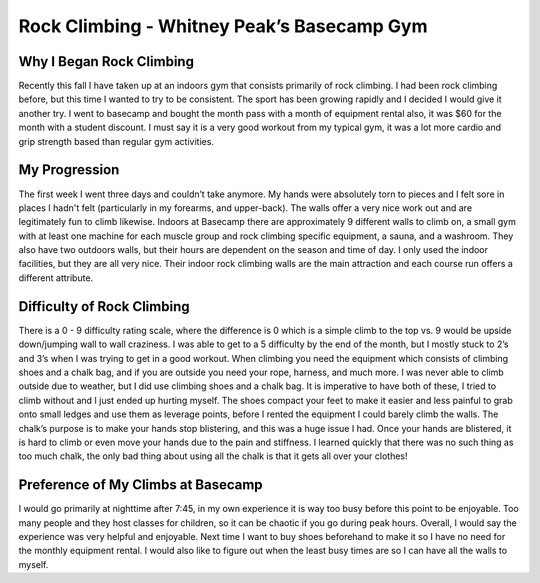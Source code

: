 
============================================
Rock Climbing - Whitney Peak’s Basecamp Gym
============================================

Why I Began Rock Climbing
=========================

Recently this fall I have taken up at an indoors gym that consists primarily of rock climbing. I had been rock climbing before, but this time I wanted to try to be consistent. The sport has been growing rapidly and I decided I would give it another try. I went to basecamp and bought the month pass with a month of equipment rental also, it was $60 for the month with a student discount. I must say it is a very good workout from my typical gym, it was a lot more cardio and grip strength based than regular gym activities. 

My Progression
==============

The first week I went three days and couldn’t take anymore. My hands were absolutely torn to pieces and I felt sore in places I hadn't felt (particularly in my forearms, and upper-back). The walls offer a very nice work out and are legitimately fun to climb likewise. Indoors at Basecamp there are approximately 9 different walls to climb on, a small gym with at least one machine for each muscle group and rock climbing specific equipment, a sauna, and a washroom. They also have two outdoors walls, but their hours are dependent on the season and time of day. I only used the indoor facilities, but they are all very nice. Their indoor rock climbing walls are the main attraction and each course run offers a different attribute. 

Difficulty of Rock Climbing
===========================

There is a 0 - 9 difficulty rating scale, where the difference is 0 which is a simple climb to the top vs. 9 would be upside down/jumping wall to wall craziness. I was able to get to a 5 difficulty by the end of the month, but I mostly stuck to 2’s and 3’s when I was trying to get in a good workout. When climbing you need the equipment which consists of climbing shoes and a chalk bag, and if you are outside you need your rope, harness, and much more. I was never able to climb outside due to weather, but I did use climbing shoes and a chalk bag. It is imperative to have both of these, I tried to climb without and I just ended up hurting myself. The shoes compact your feet to make it easier and less painful to grab onto small ledges and use them as leverage points, before I rented the equipment I could barely climb the walls. The chalk’s purpose is to make your hands stop blistering, and this was a huge issue I had. Once your hands are blistered, it is hard to climb or even move your hands due to the pain and stiffness. I learned quickly that there was no such thing as too much chalk, the only bad thing about using all the chalk is that it gets all over your clothes! 

Preference of My Climbs at Basecamp
===================================

I would go primarily at nighttime after 7:45, in my own experience it is way too busy before this point to be enjoyable. Too many people and they host classes for children, so it can be chaotic if you go during peak hours. Overall, I would say the experience was very helpful and enjoyable. Next time I want to buy shoes beforehand to make it so I have no need for the monthly equipment rental. I would also like to figure out when the least busy times are so I can have all the walls to myself. 
